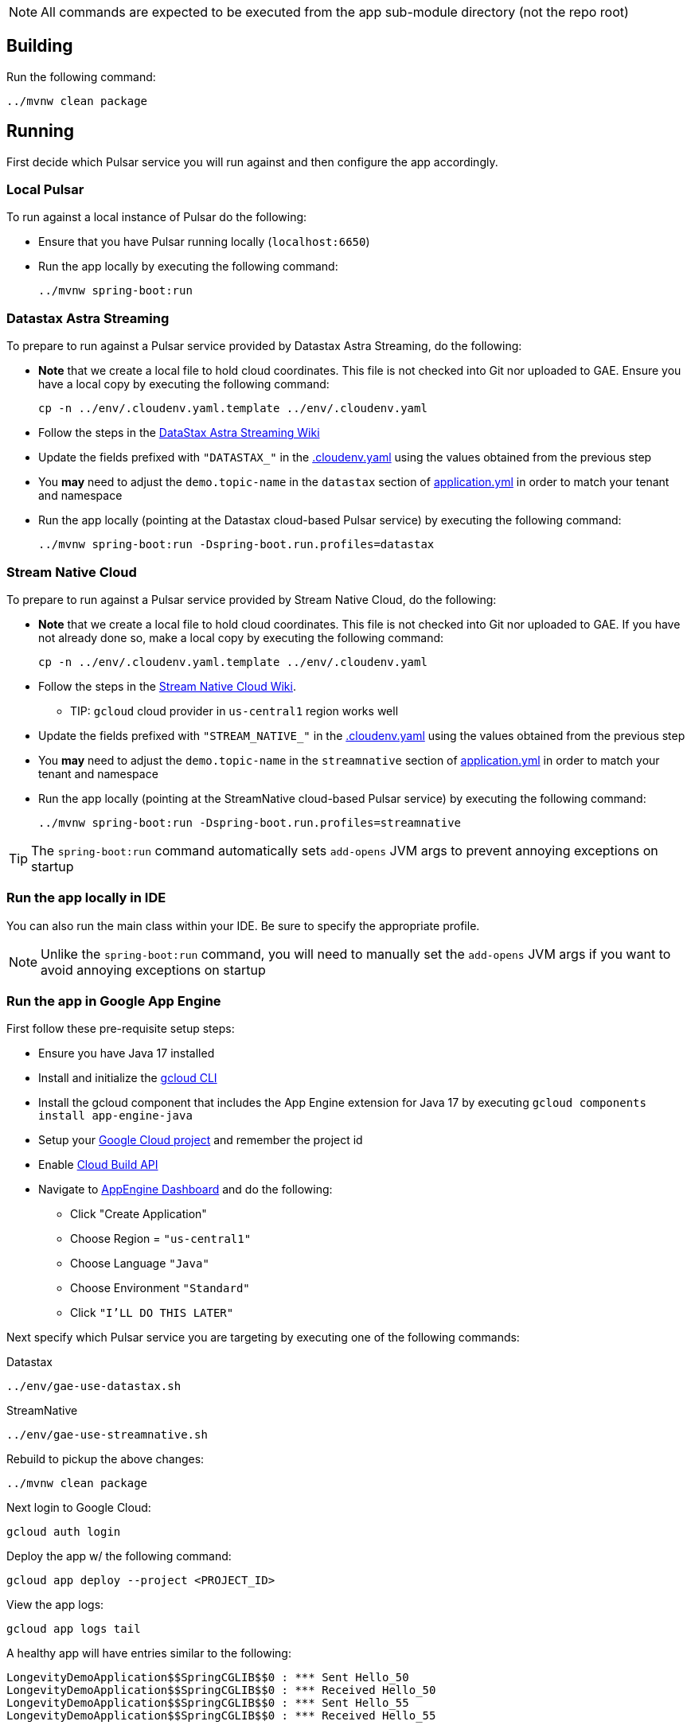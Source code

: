 
NOTE: All commands are expected to be executed from the app sub-module directory (not the repo root)

== Building
Run the following command:
----
../mvnw clean package
----

== Running

First decide which Pulsar service you will run against and then configure the app accordingly.

=== Local Pulsar
To run against a local instance of Pulsar do the following:

* Ensure that you have Pulsar running locally (`localhost:6650`)
* Run the app locally by executing the following command:

    ../mvnw spring-boot:run

=== Datastax Astra Streaming
To prepare to run against a Pulsar service provided by Datastax Astra Streaming, do the following:

* **Note** that we create a local file to hold cloud coordinates. This file is not checked into Git nor uploaded to GAE. Ensure you have a local copy by executing the following command:

    cp -n ../env/.cloudenv.yaml.template ../env/.cloudenv.yaml

* Follow the steps in the https://github.com/spring-projects-experimental/spring-pulsar/wiki/DataStax-Astra-Streaming[DataStax Astra Streaming Wiki]
* Update the fields prefixed with `"DATASTAX_"` in the link:../env/.cloudenv.yaml[.cloudenv.yaml] using the values obtained from the previous step
* You **may** need to adjust the `demo.topic-name` in the `datastax` section of link:./src/main/resources/application.yml[application.yml] in order to match your tenant and namespace
* Run the app locally (pointing at the Datastax cloud-based Pulsar service) by executing the following command:

    ../mvnw spring-boot:run -Dspring-boot.run.profiles=datastax

=== Stream Native Cloud
To prepare to run against a Pulsar service provided by Stream Native Cloud, do the following:

* **Note** that we create a local file to hold cloud coordinates. This file is not checked into Git nor uploaded to GAE. If you have not already done so, make a local copy by executing the following command:

    cp -n ../env/.cloudenv.yaml.template ../env/.cloudenv.yaml

* Follow the steps in the https://github.com/spring-projects-experimental/spring-pulsar/wiki/Stream-Native-Cloud[Stream Native Cloud Wiki].
** TIP: `gcloud` cloud provider in `us-central1` region works well
* Update the fields prefixed with `"STREAM_NATIVE_"` in the link:../env/.cloudenv.yaml[.cloudenv.yaml] using the values obtained from the previous step
* You **may** need to adjust the `demo.topic-name` in the `streamnative` section of link:./src/main/resources/application.yml[application.yml] in order to match your tenant and namespace
* Run the app locally (pointing at the StreamNative cloud-based Pulsar service)  by executing the following command:

    ../mvnw spring-boot:run -Dspring-boot.run.profiles=streamnative

TIP: The `spring-boot:run` command automatically sets `add-opens` JVM args to prevent annoying exceptions on startup

=== Run the app locally in IDE
You can also run the main class within your IDE.
Be sure to specify the appropriate profile.

NOTE: Unlike the `spring-boot:run` command, you will need to manually set the `add-opens` JVM args if you want to avoid annoying exceptions on startup

=== Run the app in Google App Engine

First follow these pre-requisite setup steps:

* Ensure you have Java 17 installed
* Install and initialize the https://cloud.google.com/sdk/docs/install[gcloud CLI]
* Install the gcloud component that includes the App Engine extension for Java 17 by executing `gcloud components install app-engine-java`
* Setup your https://cloud.google.com/appengine/docs/standard/managing-projects-apps-billing[Google Cloud project] and remember the project id
* Enable https://console.cloud.google.com/apis/library/cloudbuild.googleapis.com[Cloud Build API]
* Navigate to https://console.cloud.google.com/appengine/[AppEngine Dashboard] and do the following:
** Click "Create Application"
** Choose Region = `"us-central1"`
** Choose Language `"Java"`
** Choose Environment `"Standard"`
** Click `"I'LL DO THIS LATER"`

Next specify which Pulsar service you are targeting by executing one of the following commands:

.Datastax
----
../env/gae-use-datastax.sh
----
.StreamNative
----
../env/gae-use-streamnative.sh
----

Rebuild to pickup the above changes:

    ../mvnw clean package

Next login to Google Cloud:

    gcloud auth login

Deploy the app w/ the following command:

    gcloud app deploy --project <PROJECT_ID>

View the app logs:

    gcloud app logs tail

A healthy app will have entries similar to the following:

    LongevityDemoApplication$$SpringCGLIB$$0 : *** Sent Hello_50
    LongevityDemoApplication$$SpringCGLIB$$0 : *** Received Hello_50
    LongevityDemoApplication$$SpringCGLIB$$0 : *** Sent Hello_55
    LongevityDemoApplication$$SpringCGLIB$$0 : *** Received Hello_55

TIP: If you run into any issues you may find some help in the https://cloud.google.com/appengine/docs/standard/setting-up-environment?tab=java[Google App Engine guides]

=== Viewing results
If you are using DataStax Astra Streaming or Stream Native Cloud you can observe the app's activity from the provided Pulsar dashboard. Consult either the https://github.com/spring-projects-experimental/spring-pulsar/wiki/DataStax-Astra-Streaming[DataStax Astra Streaming Wiki] or the https://github.com/spring-projects-experimental/spring-pulsar/wiki/Stream-Native-Cloud[Stream Native Cloud Wiki] for instructions on accessing the dashboard.
